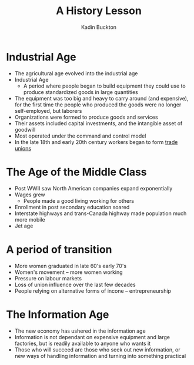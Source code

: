 #+BRAIN_PARENTS: Entrepreneurship

#+TITLE: A History Lesson
#+AUTHOR: Kadin Buckton

* Industrial Age
  - The agricultural age evolved into the industrial age
  - Industrial Age 
    - A period where people began to build equipment they could use to produce standardized goods in large quantities
  - The equipment was too big and heavy to carry around (and expensive), for the first time the people who produced the goods were no longer self-employed, but laborers
  - Organizations were formed to produce goods and services
  - Their assets included capital investments, and the intangible asset of goodwill
  - Most operated under the command and control model
  - In the late 18th and early 20th century workers began to form _trade unions_
  
* The Age of the Middle Class
  - Post WWII saw North American companies expand exponentially
  - Wages grew
    - People made a good living working for others
  - Enrollment in post secondary education soared
  - Interstate highways and trans-Canada highway made population much more mobile
  - Jet age
  
* A period of transition 
  - More women graduated in late 60's early 70's
  - Women's movement -- more women working
  - Pressure on labour markets
  - Loss of union influence over the last few decades
  - People relying on alternative forms of incone -- entrepreneurship

* The Information Age
  - The new economy has ushered in the information age
  - Information is not dependant on expensive equipment and large factories, but is readily available to anyone who wants it
  - Those who will succeed are those who seek out new information, or new ways of handling information and turning into something practical

